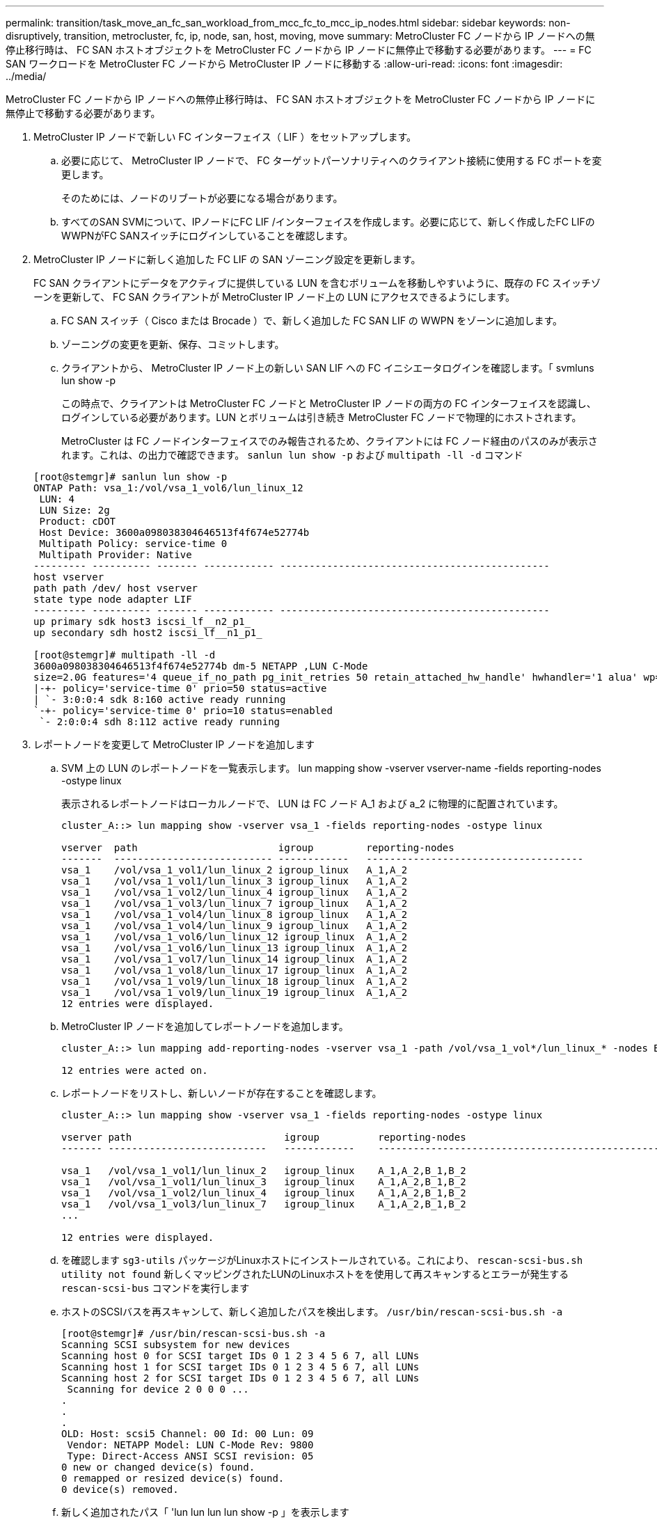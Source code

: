 ---
permalink: transition/task_move_an_fc_san_workload_from_mcc_fc_to_mcc_ip_nodes.html 
sidebar: sidebar 
keywords: non-disruptively, transition, metrocluster, fc, ip, node, san, host, moving, move 
summary: MetroCluster FC ノードから IP ノードへの無停止移行時は、 FC SAN ホストオブジェクトを MetroCluster FC ノードから IP ノードに無停止で移動する必要があります。 
---
= FC SAN ワークロードを MetroCluster FC ノードから MetroCluster IP ノードに移動する
:allow-uri-read: 
:icons: font
:imagesdir: ../media/


[role="lead"]
MetroCluster FC ノードから IP ノードへの無停止移行時は、 FC SAN ホストオブジェクトを MetroCluster FC ノードから IP ノードに無停止で移動する必要があります。

. MetroCluster IP ノードで新しい FC インターフェイス（ LIF ）をセットアップします。
+
.. 必要に応じて、 MetroCluster IP ノードで、 FC ターゲットパーソナリティへのクライアント接続に使用する FC ポートを変更します。
+
そのためには、ノードのリブートが必要になる場合があります。

.. すべてのSAN SVMについて、IPノードにFC LIF /インターフェイスを作成します。必要に応じて、新しく作成したFC LIFのWWPNがFC SANスイッチにログインしていることを確認します。


. MetroCluster IP ノードに新しく追加した FC LIF の SAN ゾーニング設定を更新します。
+
FC SAN クライアントにデータをアクティブに提供している LUN を含むボリュームを移動しやすいように、既存の FC スイッチゾーンを更新して、 FC SAN クライアントが MetroCluster IP ノード上の LUN にアクセスできるようにします。

+
.. FC SAN スイッチ（ Cisco または Brocade ）で、新しく追加した FC SAN LIF の WWPN をゾーンに追加します。
.. ゾーニングの変更を更新、保存、コミットします。
.. クライアントから、 MetroCluster IP ノード上の新しい SAN LIF への FC イニシエータログインを確認します。「 svmluns lun show -p
+
この時点で、クライアントは MetroCluster FC ノードと MetroCluster IP ノードの両方の FC インターフェイスを認識し、ログインしている必要があります。LUN とボリュームは引き続き MetroCluster FC ノードで物理的にホストされます。

+
MetroCluster は FC ノードインターフェイスでのみ報告されるため、クライアントには FC ノード経由のパスのみが表示されます。これは、の出力で確認できます。 `sanlun lun show -p` および `multipath -ll -d` コマンド

+
[listing]
----
[root@stemgr]# sanlun lun show -p
ONTAP Path: vsa_1:/vol/vsa_1_vol6/lun_linux_12
 LUN: 4
 LUN Size: 2g
 Product: cDOT
 Host Device: 3600a098038304646513f4f674e52774b
 Multipath Policy: service-time 0
 Multipath Provider: Native
--------- ---------- ------- ------------ ----------------------------------------------
host vserver
path path /dev/ host vserver
state type node adapter LIF
--------- ---------- ------- ------------ ----------------------------------------------
up primary sdk host3 iscsi_lf__n2_p1_
up secondary sdh host2 iscsi_lf__n1_p1_

[root@stemgr]# multipath -ll -d
3600a098038304646513f4f674e52774b dm-5 NETAPP ,LUN C-Mode
size=2.0G features='4 queue_if_no_path pg_init_retries 50 retain_attached_hw_handle' hwhandler='1 alua' wp=rw
|-+- policy='service-time 0' prio=50 status=active
| `- 3:0:0:4 sdk 8:160 active ready running
`-+- policy='service-time 0' prio=10 status=enabled
 `- 2:0:0:4 sdh 8:112 active ready running
----


. レポートノードを変更して MetroCluster IP ノードを追加します
+
.. SVM 上の LUN のレポートノードを一覧表示します。 lun mapping show -vserver vserver-name -fields reporting-nodes -ostype linux
+
表示されるレポートノードはローカルノードで、 LUN は FC ノード A_1 および a_2 に物理的に配置されています。

+
[listing]
----
cluster_A::> lun mapping show -vserver vsa_1 -fields reporting-nodes -ostype linux

vserver  path                        igroup         reporting-nodes
-------  --------------------------- ------------   -------------------------------------
vsa_1    /vol/vsa_1_vol1/lun_linux_2 igroup_linux   A_1,A_2
vsa_1    /vol/vsa_1_vol1/lun_linux_3 igroup_linux   A_1,A_2
vsa_1    /vol/vsa_1_vol2/lun_linux_4 igroup_linux   A_1,A_2
vsa_1    /vol/vsa_1_vol3/lun_linux_7 igroup_linux   A_1,A_2
vsa_1    /vol/vsa_1_vol4/lun_linux_8 igroup_linux   A_1,A_2
vsa_1    /vol/vsa_1_vol4/lun_linux_9 igroup_linux   A_1,A_2
vsa_1    /vol/vsa_1_vol6/lun_linux_12 igroup_linux  A_1,A_2
vsa_1    /vol/vsa_1_vol6/lun_linux_13 igroup_linux  A_1,A_2
vsa_1    /vol/vsa_1_vol7/lun_linux_14 igroup_linux  A_1,A_2
vsa_1    /vol/vsa_1_vol8/lun_linux_17 igroup_linux  A_1,A_2
vsa_1    /vol/vsa_1_vol9/lun_linux_18 igroup_linux  A_1,A_2
vsa_1    /vol/vsa_1_vol9/lun_linux_19 igroup_linux  A_1,A_2
12 entries were displayed.
----
.. MetroCluster IP ノードを追加してレポートノードを追加します。
+
[listing]
----
cluster_A::> lun mapping add-reporting-nodes -vserver vsa_1 -path /vol/vsa_1_vol*/lun_linux_* -nodes B_1,B_2 -igroup igroup_linux

12 entries were acted on.
----
.. レポートノードをリストし、新しいノードが存在することを確認します。
+
[listing]
----
cluster_A::> lun mapping show -vserver vsa_1 -fields reporting-nodes -ostype linux

vserver path                          igroup          reporting-nodes
------- ---------------------------   ------------    -------------------------------------------------------------------------------

vsa_1   /vol/vsa_1_vol1/lun_linux_2   igroup_linux    A_1,A_2,B_1,B_2
vsa_1   /vol/vsa_1_vol1/lun_linux_3   igroup_linux    A_1,A_2,B_1,B_2
vsa_1   /vol/vsa_1_vol2/lun_linux_4   igroup_linux    A_1,A_2,B_1,B_2
vsa_1   /vol/vsa_1_vol3/lun_linux_7   igroup_linux    A_1,A_2,B_1,B_2
...

12 entries were displayed.
----
.. を確認します `sg3-utils` パッケージがLinuxホストにインストールされている。これにより、 `rescan-scsi-bus.sh utility not found` 新しくマッピングされたLUNのLinuxホストをを使用して再スキャンするとエラーが発生する `rescan-scsi-bus` コマンドを実行します
.. ホストのSCSIバスを再スキャンして、新しく追加したパスを検出します。 `/usr/bin/rescan-scsi-bus.sh -a`
+
[listing]
----
[root@stemgr]# /usr/bin/rescan-scsi-bus.sh -a
Scanning SCSI subsystem for new devices
Scanning host 0 for SCSI target IDs 0 1 2 3 4 5 6 7, all LUNs
Scanning host 1 for SCSI target IDs 0 1 2 3 4 5 6 7, all LUNs
Scanning host 2 for SCSI target IDs 0 1 2 3 4 5 6 7, all LUNs
 Scanning for device 2 0 0 0 ...
.
.
.
OLD: Host: scsi5 Channel: 00 Id: 00 Lun: 09
 Vendor: NETAPP Model: LUN C-Mode Rev: 9800
 Type: Direct-Access ANSI SCSI revision: 05
0 new or changed device(s) found.
0 remapped or resized device(s) found.
0 device(s) removed.
----
.. 新しく追加されたパス「 'lun lun lun lun show -p 」を表示します
+
各 LUN には 4 つのパスがあります。

+
[listing]
----
[root@stemgr]# sanlun lun show -p
ONTAP Path: vsa_1:/vol/vsa_1_vol6/lun_linux_12
 LUN: 4
 LUN Size: 2g
 Product: cDOT
 Host Device: 3600a098038304646513f4f674e52774b
 Multipath Policy: service-time 0
 Multipath Provider: Native
--------- ---------- ------- ------------ ----------------------------------------------
host vserver
path path /dev/ host vserver
state type node adapter LIF
--------- ---------- ------- ------------ ----------------------------------------------
up primary sdk host3 iscsi_lf__n2_p1_
up secondary sdh host2 iscsi_lf__n1_p1_
up secondary sdag host4 iscsi_lf__n4_p1_
up secondary sdah host5 iscsi_lf__n3_p1_
----
.. コントローラで、 LUN が含まれているボリュームを MetroCluster FC から MetroCluster IP ノードに移動します。
+
[listing]
----
cluster_A::> vol move start -vserver vsa_1 -volume vsa_1_vol1 -destination-aggregate A_1_htp_005_aggr1
[Job 1877] Job is queued: Move "vsa_1_vol1" in Vserver "vsa_1" to aggregate "A_1_htp_005_aggr1". Use the "volume move show -vserver vsa_1 -volume vsa_1_vol1"
command to view the status of this operation.
cluster_A::> volume move show
Vserver    Volume    State    Move Phase   Percent-Complete Time-To-Complete
--------- ---------- -------- ----------   ---------------- ----------------
vsa_1     vsa_1_vol1 healthy  initializing
 - -
----
.. FC SAN クライアントで、 LUN 情報「 lun lun show -p 」を表示します
+
LUN が配置された MetroCluster IP ノードの FC インターフェイスは、プライマリパスとして更新されます。ボリューム移動後にプライマリパスが更新されない場合は、 /usr/bin/rescan-scsi-bus.sh -a を実行するか、マルチパスの再スキャンが実行されるのを待ちます。

+
次の例のプライマリパスは、 MetroCluster IP ノード上の LIF です。

+
[listing]
----
[root@localhost ~]# sanlun lun show -p

                    ONTAP Path: vsa_1:/vol/vsa_1_vol1/lun_linux_2
                           LUN: 22
                      LUN Size: 2g
                       Product: cDOT
                   Host Device: 3600a098038302d324e5d50305063546e
              Multipath Policy: service-time 0
            Multipath Provider: Native
--------- ---------- ------- ------------ ----------------------------------------------
host      vserver
path      path       /dev/   host         vserver
state     type       node    adapter      LIF
--------- ---------- ------- ------------ ----------------------------------------------
up        primary    sddv    host6        fc_5
up        primary    sdjx    host7        fc_6
up        secondary  sdgv    host6        fc_8
up        secondary  sdkr    host7        fc_8
----
.. FC SAN ホストに属するすべてのボリューム、 LUN 、および FC インターフェイスについて、上記の手順を繰り返します。
+
完了したら、特定の SVM および FC SAN ホストのすべての LUN を MetroCluster IP ノードに配置する必要があります。



. レポートノードを削除し、クライアントからパスを再スキャンします。
+
.. Linux LUN のリモートレポートノード（ MetroCluster FC ノード）を削除します。「 lun mapping remove-reporting-nodes -vserver vsA_1-path * -igroup igroup_linux-remote-nodes true
+
[listing]
----
cluster_A::> lun mapping remove-reporting-nodes -vserver vsa_1 -path * -igroup igroup_linux -remote-nodes true
12 entries were acted on.
----
.. LUN のレポートノードを確認します。「 lun mapping show -vserver vsA_1 -fields reporting-nodes - ostype linux
+
[listing]
----
cluster_A::> lun mapping show -vserver vsa_1 -fields reporting-nodes -ostype linux

vserver path igroup reporting-nodes
------- --------------------------- ------------ -----------------------------------------
vsa_1 /vol/vsa_1_vol1/lun_linux_2 igroup_linux B_1,B_2
vsa_1 /vol/vsa_1_vol1/lun_linux_3 igroup_linux B_1,B_2
vsa_1 /vol/vsa_1_vol2/lun_linux_4 igroup_linux B_1,B_2
...

12 entries were displayed.
----
.. クライアントのSCSIバスを再スキャンします。 `/usr/bin/rescan-scsi-bus.sh -r`
+
MetroCluster FC ノードからパスが削除されます。

+
[listing]
----
[root@stemgr]# /usr/bin/rescan-scsi-bus.sh -r
Syncing file systems
Scanning SCSI subsystem for new devices and remove devices that have disappeared
Scanning host 0 for SCSI target IDs 0 1 2 3 4 5 6 7, all LUNs
Scanning host 1 for SCSI target IDs 0 1 2 3 4 5 6 7, all LUNs
Scanning host 2 for SCSI target IDs 0 1 2 3 4 5 6 7, all LUNs
sg0 changed: LU not available (PQual 1)
REM: Host: scsi2 Channel: 00 Id: 00 Lun: 00
DEL: Vendor: NETAPP Model: LUN C-Mode Rev: 9800
 Type: Direct-Access ANSI SCSI revision: 05
sg2 changed: LU not available (PQual 1)
.
.
.
OLD: Host: scsi5 Channel: 00 Id: 00 Lun: 09
 Vendor: NETAPP Model: LUN C-Mode Rev: 9800
 Type: Direct-Access ANSI SCSI revision: 05
0 new or changed device(s) found.
0 remapped or resized device(s) found.
24 device(s) removed.
 [2:0:0:0]
 [2:0:0:1]
...
----
.. MetroCluster IP ノードからのパスだけがホストから認識されていることを確認します。 'lun lun lun show -p
.. 必要に応じて、 MetroCluster FC ノードから iSCSI LIF を削除します。
+
他のクライアントにマッピングされたノード上に他の LUN がない場合に実施する必要があります。




